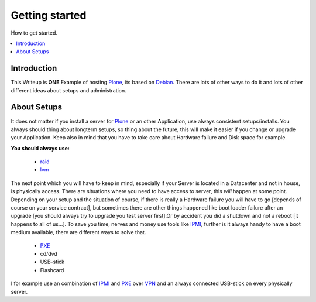 ==================
Getting started
==================

How to get started.

.. contents:: :local:

Introduction
--------------

This Writeup is **ONE** Example of hosting `Plone`_, its based on `Debian`_.
There are lots of other ways to do it and lots of other different ideas about setups and
administration.

About Setups
-------------

It does not matter if you install a server for `Plone`_ or an other Application, use always consistent setups/installs.
You always should thing about longterm setups, so thing about the future, this will make it easier if you change or upgrade your 
Application.
Keep also in mind that you have to take care about Hardware failure and Disk space for example.

**You should always use:**

    - `raid`_
    - `lvm`_

The next point which you will have to keep in mind, especially if your Server is located in a Datacenter and not in house, is physically access.
There are situations where you need to have access to server, this *will* happen at some point.
Depending on your setup and the situation of course, if there is really a Hardware failure you will have to go [depends of course on your service contract],
but sometimes there are other things happened like boot loader failure after an upgrade [you should always try to upgrade you test server first].Or by accident you did 
a shutdown and not a reboot [it happens to all of us...].
To save you time, nerves and money use tools like `IPMI`_, further is it always handy to have a boot medium available, there are different ways to solve that.

    - `PXE`_
    - cd/dvd
    - USB-stick
    - Flashcard 


I for example use an combination of `IPMI`_ and `PXE`_ over `VPN`_ and an always connected USB-stick on every physically server. 

.. _Plone: http://www.plone.org
.. _Debian: http://www.debian.org
.. _lvm: http://en.wikipedia.org/wiki/Logical_Volume_Manager_(Linux)
.. _raid: http://http://en.wikipedia.org/wiki/RAID
.. _IPMI: http://en.wikipedia.org/wiki/Intelligent_Platform_Management_Interface
.. _PXE: http://http://en.wikipedia.org/wiki/Preboot_Execution_Environment
.. _VPN: http://http://en.wikipedia.org/wiki/OpenVPN
